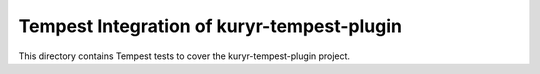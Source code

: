 ===============================================
Tempest Integration of kuryr-tempest-plugin
===============================================

This directory contains Tempest tests to cover the kuryr-tempest-plugin project.

